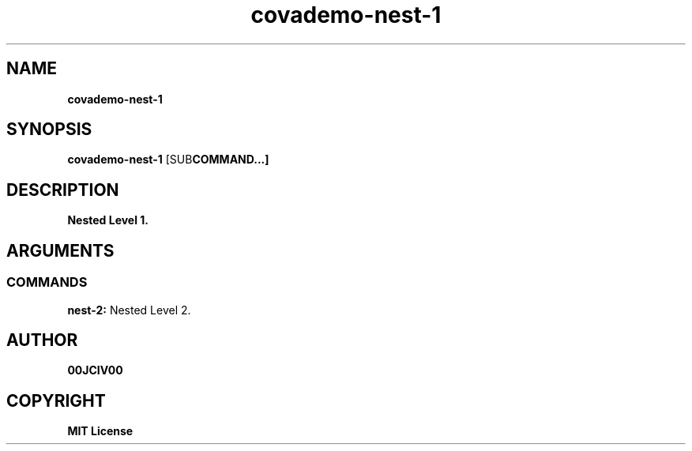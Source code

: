 .TH covademo-nest-1 1 "06 APR 2024" "0.10.0" 

.SH NAME
.B covademo-nest-1

.SH SYNOPSIS
.B covademo-nest-1
.RB [SUB COMMAND...]

.SH DESCRIPTION
.B Nested Level 1.
.SH ARGUMENTS
.SS COMMANDS
.B nest-2:
Nested Level 2.


.SH AUTHOR
.B 00JCIV00

.SH COPYRIGHT
.B MIT License

